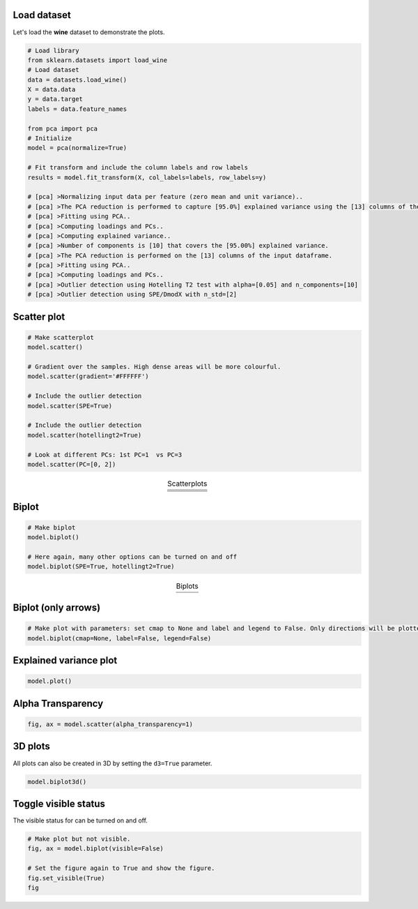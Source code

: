 Load dataset
##############################

Let's load the **wine** dataset to demonstrate the plots.

.. code:: python

	# Load library
	from sklearn.datasets import load_wine
	# Load dataset
	data = datasets.load_wine()
	X = data.data
	y = data.target
	labels = data.feature_names

	from pca import pca
	# Initialize
	model = pca(normalize=True)

	# Fit transform and include the column labels and row labels
	results = model.fit_transform(X, col_labels=labels, row_labels=y)

	# [pca] >Normalizing input data per feature (zero mean and unit variance)..
	# [pca] >The PCA reduction is performed to capture [95.0%] explained variance using the [13] columns of the input data.
	# [pca] >Fitting using PCA..
	# [pca] >Computing loadings and PCs..
	# [pca] >Computing explained variance..
	# [pca] >Number of components is [10] that covers the [95.00%] explained variance.
	# [pca] >The PCA reduction is performed on the [13] columns of the input dataframe.
	# [pca] >Fitting using PCA..
	# [pca] >Computing loadings and PCs..
	# [pca] >Outlier detection using Hotelling T2 test with alpha=[0.05] and n_components=[10]
	# [pca] >Outlier detection using SPE/DmodX with n_std=[2]


Scatter plot
###############


.. code:: python

	# Make scatterplot
	model.scatter()

	# Gradient over the samples. High dense areas will be more colourful.
	model.scatter(gradient='#FFFFFF')

	# Include the outlier detection
	model.scatter(SPE=True)

	# Include the outlier detection
	model.scatter(hotellingt2=True)

	# Look at different PCs: 1st PC=1  vs PC=3
	model.scatter(PC=[0, 2])


.. |figP1| image:: ../figs/wine_scatter.png
.. |figP2| image:: ../figs/wine_scatter_spe.png
.. |figP3| image:: ../figs/wine_scatter_hotel.png
.. |figP4| image:: ../figs/wine_scatter_PC13.png
.. |figP7| image:: ../figs/wine_scatter_density.png

.. table:: Scatterplots
   :align: center

   +----------+
   | |figP1|  |
   +----------+
   | |figP7|  |
   +----------+
   | |figP2|  |
   +----------+
   | |figP3|  |
   +----------+
   | |figP4|  |
   +----------+


Biplot
###############

.. code:: python

	# Make biplot
	model.biplot()

	# Here again, many other options can be turned on and off
	model.biplot(SPE=True, hotellingt2=True)


.. |figP5| image:: ../figs/wine_biplot.png
.. |figP6| image:: ../figs/wine_biplot_with_outliers.png

.. table:: Biplots
   :align: center

   +----------+
   | |figP5|  |
   +----------+
   | |figP6|  |
   +----------+

\

Biplot (only arrows)
########################

.. code:: python

	# Make plot with parameters: set cmap to None and label and legend to False. Only directions will be plotted.
	model.biplot(cmap=None, label=False, legend=False)


.. image:: ../figs/biplot_only_directions.png
   :width: 600
   :align: center


Explained variance plot
##############################


.. code:: python

	model.plot()

.. image:: ../figs/wine_explained_variance.png
   :width: 600
   :align: center



Alpha Transparency
##############################

.. code:: python

	fig, ax = model.scatter(alpha_transparency=1)


3D plots
###############

All plots can also be created in 3D by setting the ``d3=True`` parameter.

.. code:: python

	model.biplot3d()


Toggle visible status
##############################

The visible status for can be turned on and off.

.. code:: python

	# Make plot but not visible.
	fig, ax = model.biplot(visible=False)

	# Set the figure again to True and show the figure.
	fig.set_visible(True)
	fig



.. raw:: html

   <hr>
   <center>
     <script async type="text/javascript" src="//cdn.carbonads.com/carbon.js?serve=CEADP27U&placement=erdogantgithubio" id="_carbonads_js"></script>
   </center>
   <hr>